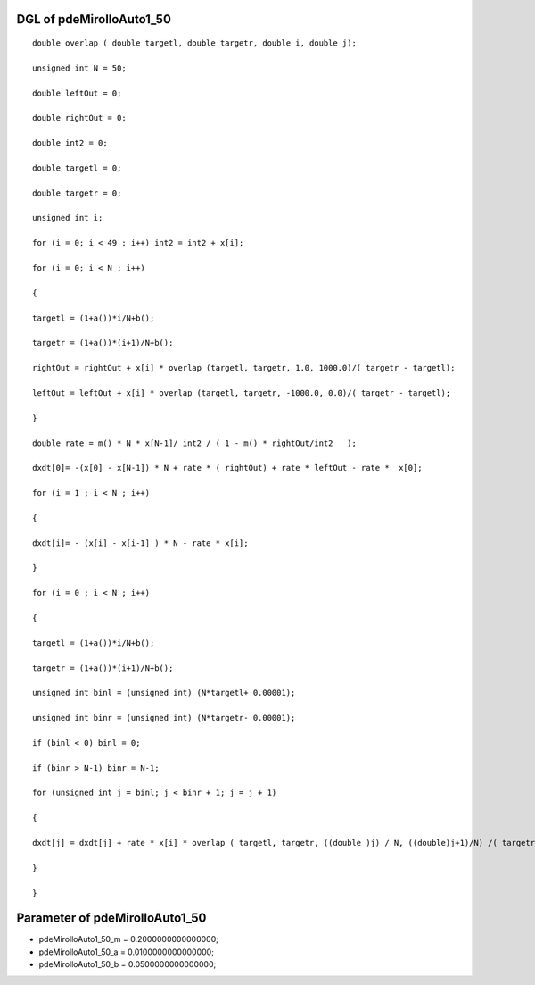 

DGL of pdeMirolloAuto1_50
------------------------------------------

::


	double overlap ( double targetl, double targetr, double i, double j);

	unsigned int N = 50;

	double leftOut = 0;

	double rightOut = 0;

	double int2 = 0;

	double targetl = 0;

	double targetr = 0;

	unsigned int i;

	for (i = 0; i < 49 ; i++) int2 = int2 + x[i];

	for (i = 0; i < N ; i++)

	{

	targetl = (1+a())*i/N+b();

	targetr = (1+a())*(i+1)/N+b();

	rightOut = rightOut + x[i] * overlap (targetl, targetr, 1.0, 1000.0)/( targetr - targetl);

	leftOut = leftOut + x[i] * overlap (targetl, targetr, -1000.0, 0.0)/( targetr - targetl);

	}

	double rate = m() * N * x[N-1]/ int2 / ( 1 - m() * rightOut/int2   );

	dxdt[0]= -(x[0] - x[N-1]) * N + rate * ( rightOut) + rate * leftOut - rate *  x[0];

	for (i = 1 ; i < N ; i++)

	{

	dxdt[i]= - (x[i] - x[i-1] ) * N - rate * x[i];

	}

	for (i = 0 ; i < N ; i++)

	{

	targetl = (1+a())*i/N+b();

	targetr = (1+a())*(i+1)/N+b();

	unsigned int binl = (unsigned int) (N*targetl+ 0.00001);

	unsigned int binr = (unsigned int) (N*targetr- 0.00001);

	if (binl < 0) binl = 0;

	if (binr > N-1) binr = N-1;

	for (unsigned int j = binl; j < binr + 1; j = j + 1)

	{

	dxdt[j] = dxdt[j] + rate * x[i] * overlap ( targetl, targetr, ((double )j) / N, ((double)j+1)/N) /( targetr - targetl);

	}

	}

Parameter of pdeMirolloAuto1_50
-----------------------------------------



- pdeMirolloAuto1_50_m 		 =  0.2000000000000000; 
- pdeMirolloAuto1_50_a 		 =  0.0100000000000000; 
- pdeMirolloAuto1_50_b 		 =  0.0500000000000000; 

